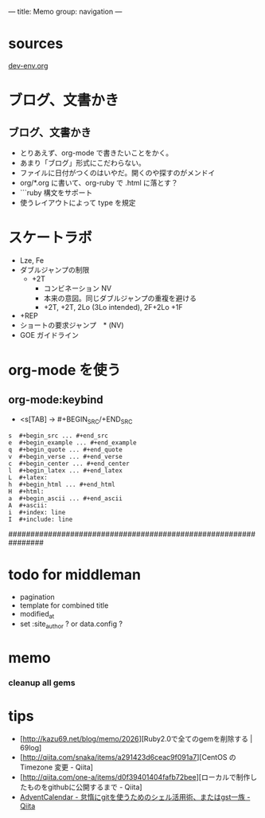 ---
title: Memo
group: navigation
---

* sources
[[file:~/vagrant/dev/source/site/source/development-environment.html.org][dev-env.org]]
  
* ブログ、文書かき
** ブログ、文書かき
- とりあえず、org-mode で書きたいことをかく。
- あまり「ブログ」形式にこだわらない。
- ファイルに日付がつくのはいやだ。開くのや探すのがメンドイ
- org/*.org に書いて、org-ruby で .html に落とす？
- ```ruby 構文をサポート
- 使うレイアウトによって type を規定

* スケートラボ

- Lze, Fe
- ダブルジャンプの制限
 - +2T
  - コンビネーション NV
  -  本来の意図。同じダブルジャンプの重複を避ける
  - +2T, +2T,  2Lo (3Lo intended), 2F+2Lo +1F
- +REP
- ショートの要求ジャンプ　* (NV)
- GOE ガイドライン
    




* org-mode を使う
** org-mode:keybind

- <s[TAB] -> #+BEGIN_SRC/+END_SRC

#+BEGIN_EXAMPLE
s  #+begin_src ... #+end_src 
e  #+begin_example ... #+end_example
q  #+begin_quote ... #+end_quote 
v  #+begin_verse ... #+end_verse 
c  #+begin_center ... #+end_center 
l  #+begin_latex ... #+end_latex 
L  #+latex: 
h  #+begin_html ... #+end_html 
H  #+html: 
a  #+begin_ascii ... #+end_ascii 
A  #+ascii: 
i  #+index: line 
I  #+include: line 
#+END_EXAMPLE

################################################################






* todo for middleman
- pagination
- template for combined title
- modified_at
- set :site_author ? or data.config ?

* memo
*** cleanup all gems


* tips
- [http://kazu69.net/blog/memo/2026][Ruby2.0で全てのgemを削除する | 69log]
- [http://qiita.com/snaka/items/a291423d6ceac9f091a7][CentOS の Timezone 変更 - Qiita]
- [http://qiita.com/one-a/items/d0f39401404fafb72bee][ローカルで制作したものをgithubに公開するまで - Qiita]
- [[http://qiita.com/hash/items/1f01aa09ccf148542f21][AdventCalendar - 怠惰にgitを使うためのシェル活用術、またはgst一族 - Qiita]]

